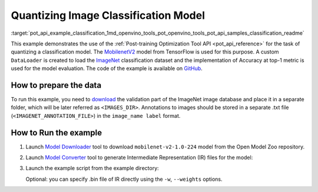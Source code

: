 .. index:: pair: page; Quantizing Image Classification Model
.. _pot_api_example_classification:

.. meta::
   :description: The example demonstrates how to use Post-training Optimization 
                 Tool API to quantize MobilenetV2 image classification model 
                 from Tensorflow framework.
   :keywords: Post-training Optimization Tool, Post-training Optimization Tool API,
              POT, POT API, quantizing models, post-training quantization, Model Downloader,
              Open Model Zoo, Model Converter, omz_converter, omz_downloader, 
              OpenVINO IR, OpenVINO Intermediate Representation, converting models,
              image classification, image classification model, MobileNetV2, Tensorflow,
              ImageNet

Quantizing Image Classification Model
=====================================

:target:`pot_api_example_classification_1md_openvino_tools_pot_openvino_tools_pot_api_samples_classification_readme` 

This example demonstrates the use of the 
:ref:`Post-training Optimization Tool API <pot_api_reference>` 
for the task of quantizing a classification model. The 
`MobilenetV2 <https://github.com/openvinotoolkit/open_model_zoo/blob/master/models/public/mobilenet-v2-1.0-224/mobilenet-v2-1.0-224.md>`__ 
model from TensorFlow is used for this purpose. A custom ``DataLoader`` is 
created to load the `ImageNet <http://www.image-net.org/>`__ classification 
dataset and the implementation of Accuracy at top-1 metric is used for the 
model evaluation. The code of the example is available on 
`GitHub <https://github.com/openvinotoolkit/openvino/tree/master/tools/pot/openvino/tools/pot/api/samples/classification>`__.

How to prepare the data
~~~~~~~~~~~~~~~~~~~~~~~

To run this example, you need to `download <http://www.image-net.org/download-faq>`__ 
the validation part of the ImageNet image database and place it in a separate 
folder, which will be later referred as ``<IMAGES_DIR>``. Annotations to images 
should be stored in a separate .txt file (``<IMAGENET_ANNOTATION_FILE>``) in 
the ``image_name label`` format.

How to Run the example
~~~~~~~~~~~~~~~~~~~~~~

#. Launch `Model Downloader <https://github.com/openvinotoolkit/open_model_zoo/blob/master/tools/model_tools/README.md>`__ 
   tool to download ``mobilenet-v2-1.0-224`` model from the Open Model Zoo repository.

   .. ref-code-block:: cpp

      omz_downloader --name mobilenet-v2-1.0-224

#. Launch `Model Converter <https://github.com/openvinotoolkit/open_model_zoo/blob/master/tools/model_tools/README.md#model-converter-usage>`__ 
   tool to generate Intermediate Representation (IR) files for the model:

   .. ref-code-block:: cpp

      omz_converter --name mobilenet-v2-1.0-224 --mo <PATH_TO_MODEL_OPTIMIZER>/mo.py

#. Launch the example script from the example directory:

   .. ref-code-block:: cpp

      python3 ./classification_example.py -m <PATH_TO_IR_XML> -a <IMAGENET_ANNOTATION_FILE> -d <IMAGES_DIR>

   Optional: you can specify .bin file of IR directly using the 
   ``-w``, ``--weights`` options.
